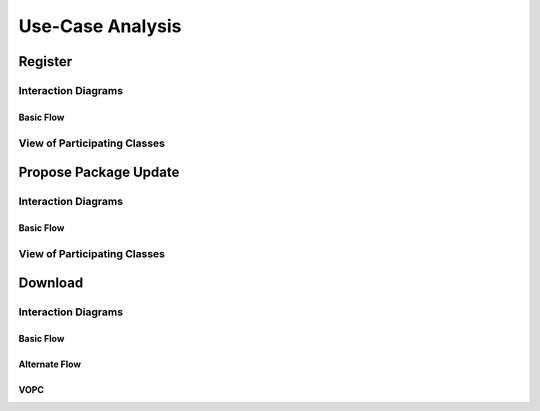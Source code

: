 Use-Case Analysis
=================

Register
--------

Interaction Diagrams
^^^^^^^^^^^^^^^^^^^^

Basic Flow
""""""""""

.. uml::
   
   autonumber "#: //"
   autoactivate on
   hide footbox
   
   actor Contributor
   boundary "Registration Form" as RF
   control "Registration Controller" as RC
   entity Database

   activate Contributor
   Contributor -> RF : request register
   RF -> RF : prompt registration field
   deactivate RF

   Contributor -> RF : register(input)
   RF -> RC : request input verification
   RC -> Database : verify input
   Database --> RC : return verification result

   RC -> Database : add new account 
   deactivate Database
   deactivate RC
   deactivate RF
   deactivate Contributor

View of Participating Classes
^^^^^^^^^^^^^^^^^^^^^^^^^^^^^

.. uml::

   class RegistrationForm <<boundary>> {
      // request register()
      // prompt registration field()
      // register(input)
   }

   class RegistrationController <<control>> {
      // request input verification()
      // return verification result()
   }

   class Database <<entity>> {
      // verify input()
      // add new account()
   }

   RegistrationForm "0..*" -- "1" RegistrationController
   RegistrationController "1" -- "1" Database

Propose Package Update
----------------------

Interaction Diagrams
^^^^^^^^^^^^^^^^^^^^

Basic Flow
""""""""""

.. uml::

   autonumber "#: //"
   autoactivate on
   hide footbox

   actor Contributor
   boundary ProposalForm
   control ProposalController
   entity MetadataSystem
   boundary NotificationSystem

   activate Contributor
   Contributor -> ProposalForm : create package update proposal()
   ProposalForm -> ProposalForm : prompt for package names()
   ProposalForm -> ProposalForm : prompt for update(package)
   ProposalForm -> ProposalController : add proposal(updates)
   ProposalController -> MetadataSystem : check for conflicts(updates)
   ProposalController -> NotificationSystem : notify maintainers for reviews(updates)
   deactivate NotificationSystem
   deactivate MetadataSystem
   deactivate ProposalController
   deactivate ProposalForm
   deactivate Contributor

View of Participating Classes
^^^^^^^^^^^^^^^^^^^^^^^^^^^^^

.. uml::

   class ProposalForm <<boundary>> {
      // create package update proposal()
      // prompt for package names()
      // prompt for update(package)
   }

   class ProposalController <<control>> {
      // add proposal(updates)
   }

   class MetadataSystem <<entity>> {
      // check for conflicts(updates)
   }

   class NotificationSystem <<boundary>> {
      // notify maintainers for reviews(updates)
   }

   ProposalForm "0..*" -- "1" ProposalController
   ProposalController "1" -- "1" MetadataSystem
   ProposalController "1" -- "1" NotificationSystem
   
Download
--------

Interaction Diagrams
^^^^^^^^^^^^^^^^^^^^

Basic Flow
""""""""""

.. uml::

   actor user
   boundary loginform
   control logincontroller
   entity login

   loginform -> loginform: DisplayRequest
   user -> loginform: Login
   loginform -> logincontroller: SendAccountInfo
   logincontroller->login:Verify
   login->logincontroller:isValid(true)
   logincontroller->loginform:allowAccess
   loginform->loginform:DisplayAccess
   loginform->user:Access



Alternate Flow
""""""""""

.. uml::

   actor user
   boundary loginform
   control logincontroller
   entity login

   loginform -> loginform: DisplayRequest
   user -> loginform: Login
   loginform -> logincontroller: SendAccountInfo
   logincontroller->login:Verify
   login->logincontroller:isValid(false)
   logincontroller->loginform:Error
   loginform->loginform:DisplayRequest
   loginform->loginform:DisplayError
   user->loginform:Cancel

VOPC
""""""""""

.. uml::
   
   user(actor) .. login(boundary)..logincontroller(control)..login(entity)
   class user(actor){
   username
   password
   login()
   cancel()
   Access()
   }

   class login(boundary){
   DisplayRequest()
   DisplayError()
   SendAccountInfo()
   DisplayAccess()
   }

   class logincontroller(control){
   Verify()
   allowAccess()
   error()
   }
   
   class login(entity){
   isValid()
   }
